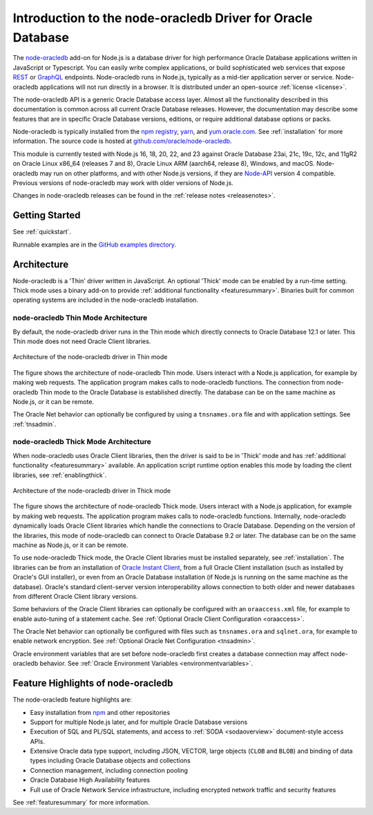 .. _intro:

************************************************************
Introduction to the node-oracledb Driver for Oracle Database
************************************************************

The `node-oracledb <https://www.npmjs.com/package/oracledb>`__ add-on for
Node.js is a database driver for high performance Oracle Database applications
written in JavaScript or Typescript.  You can easily write complex
applications, or build sophisticated web services that expose `REST
<https://blogs.oracle.com/oraclemagazine/post/
build-rest-apis-for-nodejs-part-1>`__ or `GraphQL <https://blogs.oracle.
com/opal/post/demo-graphql-with-oracle-database-and-node-oracledb>`__
endpoints. Node-oracledb runs in Node.js, typically as a mid-tier application
server or service. Node-oracledb applications will not run directly in a
browser. It is distributed under an open-source :ref:`license <license>`.

The node-oracledb API is a generic Oracle Database access layer. Almost all the
functionality described in this documentation is common across all current
Oracle Database releases. However, the documentation may describe some features
that are in specific Oracle Database versions, editions, or require additional
database options or packs.

Node-oracledb is typically installed from the `npm registry <https://www.npmjs
.com/package/oracledb>`__, `yarn <https://classic.yarnpkg.com/en/package/
oracledb>`__, and `yum.oracle.com <https://yum.oracle.com/oracle-linux-nodejs
.html>`__. See :ref:`installation` for more information. The source code is
hosted at `github.com/oracle/node-oracledb <https://github.com/oracle/
node-oracledb>`__.

This module is currently tested with Node.js 16, 18, 20, 22, and 23 against
Oracle Database 23ai, 21c, 19c, 12c, and 11gR2 on Oracle Linux x86_64
(releases 7 and 8), Oracle Linux ARM (aarch64, release 8), Windows, and macOS.
Node-oracledb may run on other platforms, and with other Node.js versions, if
they are `Node-API <https://nodejs.org/api/n-api.html>`__ version 4
compatible. Previous versions of node-oracledb may work with older versions of
Node.js.

Changes in node-oracledb releases can be found in the
:ref:`release notes <releasenotes>`.

Getting Started
===============

See :ref:`quickstart`.

Runnable examples are in the `GitHub examples directory
<https://github.com/oracle/node-oracledb/tree/main/examples>`__.

.. _architecture:

Architecture
============

Node-oracledb is a 'Thin' driver written in JavaScript.  An optional 'Thick'
mode can be enabled by a run-time setting.  Thick mode uses a binary add-on to
provide :ref:`additional functionality <featuresummary>`.  Binaries built for
common operating systems are included in the node-oracledb installation.

.. _thinarch:

node-oracledb Thin Mode Architecture
------------------------------------

By default, the node-oracledb driver runs in the Thin mode which directly
connects to Oracle Database 12.1 or later. This Thin mode does not need Oracle
Client libraries.

.. _thinarchfig:
.. figure:: /images/node-oracledb-thin.png
   :align: center
   :alt: Illustrates the architecture of the node-oracledb driver in Thin mode. At the left is the Users icon. It is connected to a block labeled Node.js process, which contains two smaller blocks labeled Node.js and node-oracledb module. The Node.js block connects to the Oracle Database icon. The connection establishment sequence is described in the following text.

   Architecture of the node-oracledb driver in Thin mode

The figure shows the architecture of node-oracledb Thin mode. Users interact
with a Node.js application, for example by making web requests. The
application program makes calls to node-oracledb functions. The connection
from node-oracledb Thin mode to the Oracle Database is established directly.  The
database can be on the same machine as Node.js, or it can be remote.

The Oracle Net behavior can optionally be configured by using a
``tnsnames.ora`` file and with application settings. See :ref:`tnsadmin`.

.. _thickarch:

node-oracledb Thick Mode Architecture
-------------------------------------

When node-oracledb uses Oracle Client libraries, then the driver is said to be
in 'Thick' mode and has :ref:`additional functionality <featuresummary>`
available.  An application script runtime option enables this mode by loading
the client libraries, see :ref:`enablingthick`.

.. _thickarchfig:
.. figure:: /images/node-oracledb-thick.png
   :align: center
   :alt: Illustrates the architecture of the node-oracledb driver in Thick mode. At the left is the Users icon. It is connected to a block labeled Node.js process, which contains three smaller blocks labelled Node.js, node-oracledb module, and Oracle Client libraries. The Node.js block connects to the Oracle Database icon. The connection establishment sequence is described in the following text.

   Architecture of the node-oracledb driver in Thick mode

The figure shows the architecture of node-oracledb Thick mode. Users interact
with a Node.js application, for example by making web requests. The application
program makes calls to node-oracledb functions. Internally, node-oracledb
dynamically loads Oracle Client libraries which handle the connections to
Oracle Database.  Depending on the version of the libraries, this mode of
node-oracledb can connect to Oracle Database 9.2 or later.  The database can be
on the same machine as Node.js, or it can be remote.

To use node-oracledb Thick mode, the Oracle Client libraries must be installed
separately, see :ref:`installation`. The libraries can be from an installation
of `Oracle Instant Client <https://www.oracle.com/database/technologies/
instant-client.html>`__, from a full Oracle Client installation (such as
installed by Oracle's GUI installer), or even from an Oracle Database
installation (if Node.js is running on the same machine as the database).
Oracle's standard client-server version interoperability allows connection to
both older and newer databases from different Oracle Client library versions.

Some behaviors of the Oracle Client libraries can optionally be configured
with an ``oraaccess.xml`` file, for example to enable auto-tuning of a
statement cache. See :ref:`Optional Oracle Client Configuration <oraaccess>`.

The Oracle Net behavior can optionally be configured with files such as
``tnsnames.ora`` and ``sqlnet.ora``, for example to enable network encryption.
See :ref:`Optional Oracle Net Configuration <tnsadmin>`.

Oracle environment variables that are set before node-oracledb first creates a
database connection may affect node-oracledb behavior. See
:ref:`Oracle Environment Variables <environmentvariables>`.

Feature Highlights of node-oracledb
===================================

The node-oracledb feature highlights are:

- Easy installation from `npm <https://www.npmjs.com/package/oracledb>`__ and
  other repositories
- Support for multiple Node.js later, and for multiple Oracle Database
  versions
- Execution of SQL and PL/SQL statements, and access to
  :ref:`SODA <sodaoverview>` document-style access APIs.
- Extensive Oracle data type support, including JSON, VECTOR, large objects
  (``CLOB`` and ``BLOB``) and binding of data types including Oracle Database
  objects and collections
- Connection management, including connection pooling
- Oracle Database High Availability features
- Full use of Oracle Network Service infrastructure, including encrypted
  network traffic and security features

See :ref:`featuresummary` for more information.
